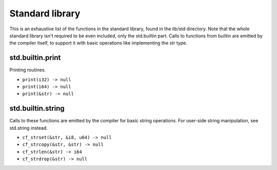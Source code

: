 Standard library
================

This is an exhaustive list of the functions in the standard library, found in
the lib/std directory. Note that the whole standard library isn't required to
be even included, only the std.builtin part. Calls to functions from builtin
are emitted by the compiler itself, to support it with basic operations like
implementing the `str` type.

std.builtin.print
-----------------

Printing routines.

* ``print(i32) -> null``
* ``print(i64) -> null``
* ``print(&str) -> null``

std.builtin.string
------------------

Calls to these functions are emitted by the compiler for basic string
operations. For user-side string manipulation, see std.string instead.

* ``cf_strset(&str, &i8, u64) -> null``
* ``cf_strcopy(&str, &str) -> null``
* ``cf_strlen(&str) -> i64``
* ``cf_strdrop(&str) -> null``
